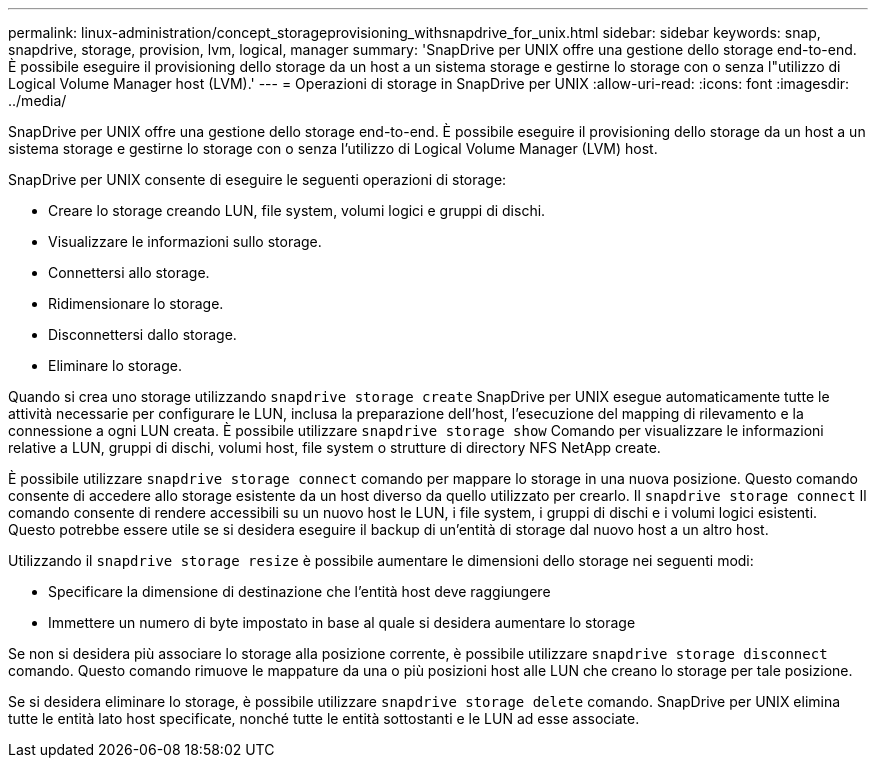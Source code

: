 ---
permalink: linux-administration/concept_storageprovisioning_withsnapdrive_for_unix.html 
sidebar: sidebar 
keywords: snap, snapdrive, storage, provision, lvm, logical, manager 
summary: 'SnapDrive per UNIX offre una gestione dello storage end-to-end. È possibile eseguire il provisioning dello storage da un host a un sistema storage e gestirne lo storage con o senza l"utilizzo di Logical Volume Manager host (LVM).' 
---
= Operazioni di storage in SnapDrive per UNIX
:allow-uri-read: 
:icons: font
:imagesdir: ../media/


[role="lead"]
SnapDrive per UNIX offre una gestione dello storage end-to-end. È possibile eseguire il provisioning dello storage da un host a un sistema storage e gestirne lo storage con o senza l'utilizzo di Logical Volume Manager (LVM) host.

SnapDrive per UNIX consente di eseguire le seguenti operazioni di storage:

* Creare lo storage creando LUN, file system, volumi logici e gruppi di dischi.
* Visualizzare le informazioni sullo storage.
* Connettersi allo storage.
* Ridimensionare lo storage.
* Disconnettersi dallo storage.
* Eliminare lo storage.


Quando si crea uno storage utilizzando `snapdrive storage create` SnapDrive per UNIX esegue automaticamente tutte le attività necessarie per configurare le LUN, inclusa la preparazione dell'host, l'esecuzione del mapping di rilevamento e la connessione a ogni LUN creata. È possibile utilizzare `snapdrive storage show` Comando per visualizzare le informazioni relative a LUN, gruppi di dischi, volumi host, file system o strutture di directory NFS NetApp create.

È possibile utilizzare `snapdrive storage connect` comando per mappare lo storage in una nuova posizione. Questo comando consente di accedere allo storage esistente da un host diverso da quello utilizzato per crearlo. Il `snapdrive storage connect` Il comando consente di rendere accessibili su un nuovo host le LUN, i file system, i gruppi di dischi e i volumi logici esistenti. Questo potrebbe essere utile se si desidera eseguire il backup di un'entità di storage dal nuovo host a un altro host.

Utilizzando il `snapdrive storage resize` è possibile aumentare le dimensioni dello storage nei seguenti modi:

* Specificare la dimensione di destinazione che l'entità host deve raggiungere
* Immettere un numero di byte impostato in base al quale si desidera aumentare lo storage


Se non si desidera più associare lo storage alla posizione corrente, è possibile utilizzare `snapdrive storage disconnect` comando. Questo comando rimuove le mappature da una o più posizioni host alle LUN che creano lo storage per tale posizione.

Se si desidera eliminare lo storage, è possibile utilizzare `snapdrive storage delete` comando. SnapDrive per UNIX elimina tutte le entità lato host specificate, nonché tutte le entità sottostanti e le LUN ad esse associate.
